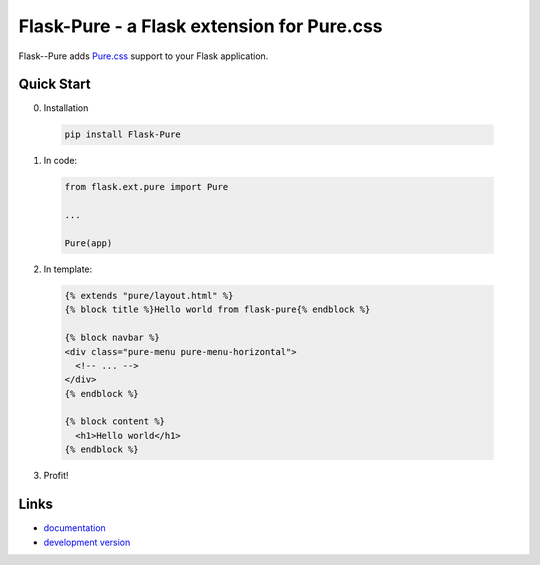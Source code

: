===========================================
Flask-Pure - a Flask extension for Pure.css
===========================================

Flask--Pure adds `Pure.css`_ support to your Flask application.


Quick Start
===========


0. Installation

  .. code-block:: sh

    pip install Flask-Pure


1. In code:

  .. code-block:: python

    from flask.ext.pure import Pure

    ...

    Pure(app)


2. In template:

  .. code-block:: jinja

    {% extends "pure/layout.html" %}
    {% block title %}Hello world from flask-pure{% endblock %}

    {% block navbar %}
    <div class="pure-menu pure-menu-horizontal">
      <!-- ... -->
    </div>
    {% endblock %}

    {% block content %}
      <h1>Hello world</h1>
    {% endblock %}

3. Profit!


Links
=====

* `documentation <http://flask-pure.readthedocs.org/>`_
* `development version
  <http://github.com/pyx/flask-pure/zipball/master#egg=Flask-Pure-dev>`_


.. _Pure.css: http://purecss.io/
